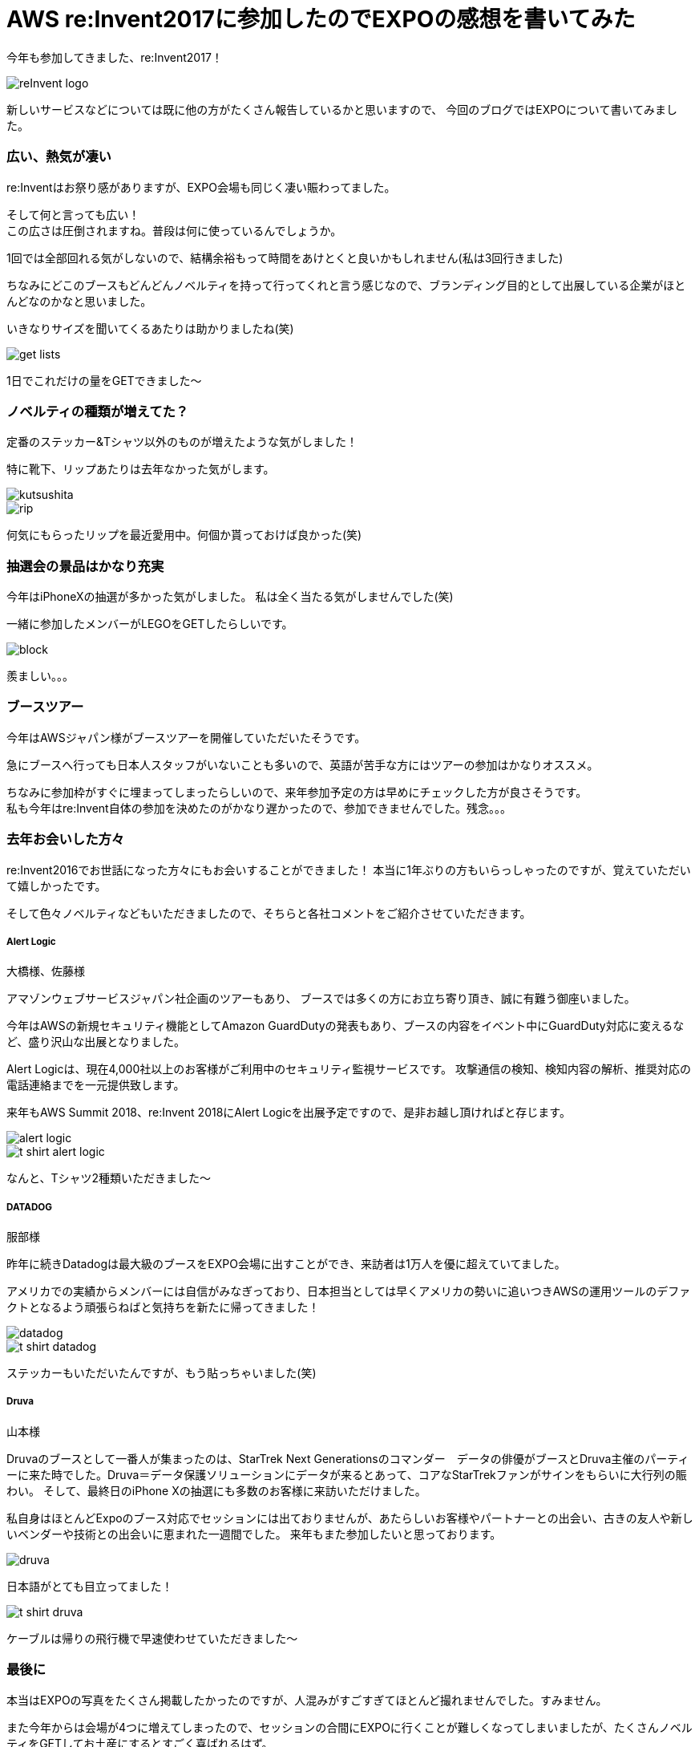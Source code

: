 = AWS re:Invent2017に参加したのでEXPOの感想を書いてみた
:published_at: 2017-12-25
:hp-tags: nakamura,AWS,re:Invent2017,EXPO

今年も参加してきました、re:Invent2017！

image::/images/nakamura/reInvent2017/reInvent_logo.png[]

新しいサービスなどについては既に他の方がたくさん報告しているかと思いますので、
今回のブログではEXPOについて書いてみました。


=== 広い、熱気が凄い

re:Inventはお祭り感がありますが、EXPO会場も同じく凄い賑わってました。

そして何と言っても広い！ +
この広さは圧倒されますね。普段は何に使っているんでしょうか。 +

1回では全部回れる気がしないので、結構余裕もって時間をあけとくと良いかもしれません(私は3回行きました)

ちなみにどこのブースもどんどんノベルティを持って行ってくれと言う感じなので、ブランディング目的として出展している企業がほとんどなのかなと思いました。

いきなりサイズを聞いてくるあたりは助かりましたね(笑)

image::/images/nakamura/reInvent2017/get_lists.png[]
1日でこれだけの量をGETできました〜

=== ノベルティの種類が増えてた？

定番のステッカー&Tシャツ以外のものが増えたような気がしました！

特に靴下、リップあたりは去年なかった気がします。 +

image::/images/nakamura/reInvent2017/kutsushita.png[]
image::/images/nakamura/reInvent2017/rip.png[]

何気にもらったリップを最近愛用中。何個か貰っておけば良かった(笑)


=== 抽選会の景品はかなり充実

今年はiPhoneXの抽選が多かった気がしました。
私は全く当たる気がしませんでした(笑)

一緒に参加したメンバーがLEGOをGETしたらしいです。 +

image::/images/nakamura/reInvent2017/block.png[]

羨ましい。。。


=== ブースツアー

今年はAWSジャパン様がブースツアーを開催していただいたそうです。

急にブースへ行っても日本人スタッフがいないことも多いので、英語が苦手な方にはツアーの参加はかなりオススメ。

ちなみに参加枠がすぐに埋まってしまったらしいので、来年参加予定の方は早めにチェックした方が良さそうです。 +
私も今年はre:Invent自体の参加を決めたのがかなり遅かったので、参加できませんでした。残念。。。


=== 去年お会いした方々

re:Invent2016でお世話になった方々にもお会いすることができました！
本当に1年ぶりの方もいらっしゃったのですが、覚えていただいて嬉しかったです。

そして色々ノベルティなどもいただきましたので、そちらと各社コメントをご紹介させていただきます。

===== Alert Logic

大橋様、佐藤様

アマゾンウェブサービスジャパン社企画のツアーもあり、
ブースでは多くの方にお立ち寄り頂き、誠に有難う御座いました。

今年はAWSの新規セキュリティ機能としてAmazon GuardDutyの発表もあり、ブースの内容をイベント中にGuardDuty対応に変えるなど、盛り沢山な出展となりました。

Alert Logicは、現在4,000社以上のお客様がご利用中のセキュリティ監視サービスです。
攻撃通信の検知、検知内容の解析、推奨対応の電話連絡までを一元提供致します。

来年もAWS Summit 2018、re:Invent 2018にAlert Logicを出展予定ですので、是非お越し頂ければと存じます。

image::/images/nakamura/reInvent2017/alert-logic.png[]

image::/images/nakamura/reInvent2017/t-shirt_alert-logic.png[]
なんと、Tシャツ2種類いただきました〜

===== DATADOG

服部様

昨年に続きDatadogは最大級のブースをEXPO会場に出すことができ、来訪者は1万人を優に超えていてました。

アメリカでの実績からメンバーには自信がみなぎっており、日本担当としては早くアメリカの勢いに追いつきAWSの運用ツールのデファクトとなるよう頑張らねばと気持ちを新たに帰ってきました！

image::/images/nakamura/reInvent2017/datadog.png[]

image::/images/nakamura/reInvent2017/t-shirt_datadog.png[]
ステッカーもいただいたんですが、もう貼っちゃいました(笑)

===== Druva

山本様

Druvaのブースとして一番人が集まったのは、StarTrek Next Generationsのコマンダー　データの俳優がブースとDruva主催のパーティーに来た時でした。Druva＝データ保護ソリューションにデータが来るとあって、コアなStarTrekファンがサインをもらいに大行列の賑わい。
そして、最終日のiPhone Xの抽選にも多数のお客様に来訪いただけました。

私自身はほとんどExpoのブース対応でセッションには出ておりませんが、あたらしいお客様やパートナーとの出会い、古きの友人や新しいベンダーや技術との出会いに恵まれた一週間でした。
来年もまた参加したいと思っております。

image::/images/nakamura/reInvent2017/druva.png[]
日本語がとても目立ってました！

image::/images/nakamura/reInvent2017/t-shirt_druva.png[]
ケーブルは帰りの飛行機で早速使わせていただきました〜



=== 最後に

本当はEXPOの写真をたくさん掲載したかったのですが、人混みがすごすぎてほとんど撮れませんでした。すみません。

また今年からは会場が4つに増えてしまったので、セッションの合間にEXPOに行くことが難しくなってしまいましたが、たくさんノベルティをGETしてお土産にするとすごく喜ばれるはず。

スーツケースの半分はGETしたノベルティが入るように空っぽの状態でre:Inventに参加しましょう(笑)

ということで、また来年も参加したい中村でした。 +
おしまい！




